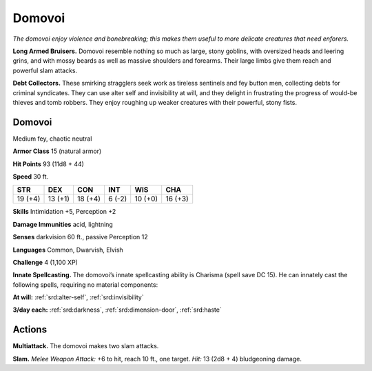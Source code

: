 
.. _tob:domovoi:

Domovoi
-------

*The domovoi enjoy violence and bonebreaking; this makes them
useful to more delicate creatures that need enforers.*

**Long Armed Bruisers.** Domovoi resemble nothing so much
as large, stony goblins, with oversized heads and leering grins,
and with mossy beards as well as massive shoulders and forearms.
Their large limbs give them reach and powerful slam attacks.

**Debt Collectors.** These smirking stragglers seek work
as tireless sentinels and fey button men, collecting debts for
criminal syndicates. They can use alter self and invisibility at will,
and they delight in frustrating the progress of would-be thieves
and tomb robbers. They enjoy roughing up weaker creatures
with their powerful, stony fists.

Domovoi
~~~~~~~

Medium fey, chaotic neutral

**Armor Class** 15 (natural armor)

**Hit Points** 93 (11d8 + 44)

**Speed** 30 ft.

+-----------+-----------+-----------+-----------+-----------+-----------+
| STR       | DEX       | CON       | INT       | WIS       | CHA       |
+===========+===========+===========+===========+===========+===========+
| 19 (+4)   | 13 (+1)   | 18 (+4)   | 6 (-2)    | 10 (+0)   | 16 (+3)   |
+-----------+-----------+-----------+-----------+-----------+-----------+

**Skills** Intimidation +5, Perception +2

**Damage Immunities** acid, lightning

**Senses** darkvision 60 ft., passive Perception 12

**Languages** Common, Dwarvish, Elvish

**Challenge** 4 (1,100 XP)

**Innate Spellcasting.** The domovoi’s innate spellcasting ability is
Charisma (spell save DC 15). He can innately cast the following
spells, requiring no material components:

**At will:** :ref:`srd:alter-self`, :ref:`srd:invisibility`

**3/day each:** :ref:`srd:darkness`, :ref:`srd:dimension-door`, :ref:`srd:haste`

Actions
~~~~~~~

**Multiattack.** The domovoi makes two slam attacks.

**Slam.** *Melee Weapon Attack:* +6 to hit, reach 10 ft., one target.
*Hit:* 13 (2d8 + 4) bludgeoning damage.
